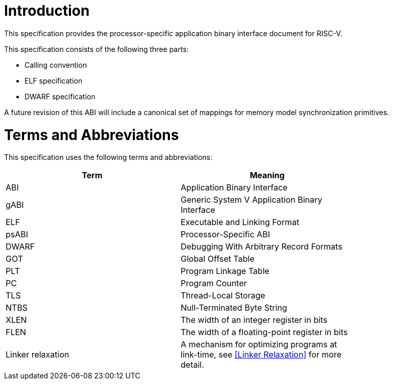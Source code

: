 = Introduction

This specification provides the processor-specific application binary interface
document for RISC-V.

This specification consists of the following three parts:

- Calling convention
- ELF specification
- DWARF specification

A future revision of this ABI will include a canonical set of mappings for
memory model synchronization primitives.

= Terms and Abbreviations

This specification uses the following terms and abbreviations:

[width=80%]
|===
| Term              | Meaning

| ABI               | Application Binary Interface
| gABI              | Generic System V Application Binary Interface
| ELF               | Executable and Linking Format
| psABI             | Processor-Specific ABI
| DWARF             | Debugging With Arbitrary Record Formats
| GOT               | Global Offset Table
| PLT               | Program Linkage Table
| PC                | Program Counter
| TLS               | Thread-Local Storage
| NTBS              | Null-Terminated Byte String
| XLEN              | The width of an integer register in bits
| FLEN              | The width of a floating-point register in bits
| Linker relaxation | A mechanism for optimizing programs at link-time, see <<Linker Relaxation>> for more detail.
|===
